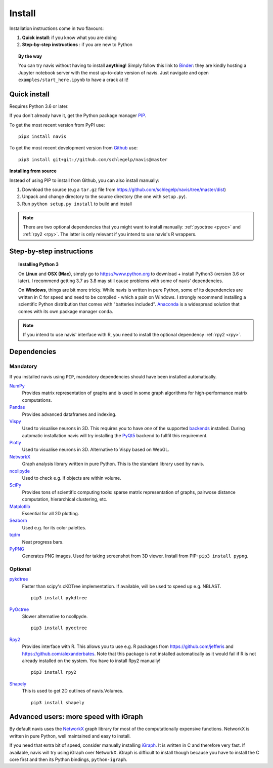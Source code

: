 .. _installing:

Install
=======

Installation instructions come in two flavours:

1. **Quick install**: if you know what you are doing
2. **Step-by-step instructions** : if you are new to Python

.. topic:: By the way

   You can try navis without having to install **anything**! Simply follow this
   link to `Binder <https://mybinder.org/v2/gh/schlegelp/navis/master?urlpath=tree>`_:
   they are kindly hosting a Jupyter notebook server with the most up-to-date version
   of navis. Just navigate and open ``examples/start_here.ipynb`` to have
   a crack at it!


Quick install
-------------

Requires Python 3.6 or later.

If you don't already have it, get the Python package manager `PIP <https://pip.pypa.io/en/stable/installing/>`_.

To get the most recent version from PyPI use:

::

   pip3 install navis

To get the most recent development version from
`Github <https://github.com/schlegelp/navis>`_ use:

::

   pip3 install git+git://github.com/schlegelp/navis@master


**Installing from source**

Instead of using PIP to install from Github, you can also install manually:

1. Download the source (e.g a ``tar.gz`` file from
   https://github.com/schlegelp/navis/tree/master/dist)

2. Unpack and change directory to the source directory
   (the one with ``setup.py``).

3. Run ``python setup.py install`` to build and install

.. note::
   There are two optional dependencies that you might want to install manually:
   :ref:`pyoctree <pyoc>` and :ref:`rpy2 <rpy>`. The latter is only relevant if
   you intend to use navis's R wrappers.


Step-by-step instructions
-------------------------

.. raw:: html

    <ol type="1">
      <li><strong>Check if Python 3 is installed and install if
                  necessary</strong>.<br> Linux and Mac should already come
                  with Python distribution(s) but you need to figure out if
                  you have Python 2, Python 3 or both:
                  <br>
                  Open a terminal, type in
                  <pre>python3 --version</pre>
                  and press enter. You should get something similar to either of
                  this:
      </li>
          <ol type="a">
              <li>
                  <pre>python3: command not found</pre>
                  No Python 3 installed. See below box on how to install Python 3.
              </li>
              <li>
                  <pre>Python 3.7.4 :: Anaconda, Inc.</pre>
                  Python 3 is already installed. Nice! Proceed with step 2.
              </li>
          </ol>
      </li>
      <li>
        <strong>Get the Python package manager <a href="https://pip.pypa.io">PIP</a>.</strong><br>
        Try running this in a terminal:
        <pre>pip3 install --upgrade pip</pre>
        If you already have PIP, this should update it to the most recent version.
        If you get: <pre>pip3: command not found</pre> follow this
        <a href="https://pip.pypa.io/en/stable/installing/">link</a> to download
        and install PIP.
      </li>
      <li>
        <strong>Install navis and its dependencies</strong>.<br>
        Open a terminal and run:
        <pre>pip3 install navis</pre>
        to install the most recent version of navis and all of its
        <em>mandatory</em> dependencies. <strong>You can also use this command
        to update an existing install of navis!</strong>
      </li>
      <li>
        <strong>Done!</strong> Go to <em>Tutorial</em> to get started.
      </li>
    </ol>

.. raw:: html

    <div class="alert alert-danger alert-trim" role="alert">
      Missing permissions to write can mess up
      installations using <strong>PIP</strong>. If you get a
      <code>"..permission denied.."</code> error, try running the same command
      as admin: <code>sudo pip3 install ...</code>
    </div>

.. topic:: Installing Python 3

   On **Linux** and **OSX (Mac)**, simply go to https://www.python.org to
   download + install Python3 (version 3.6 or later). I recommend getting 3.7 as
   3.8 may still cause problems with some of navis' dependencies.

   On **Windows**, things are bit more tricky. While navis is written in pure
   Python, some of its dependencies are written in C for speed and need to be
   compiled - which a pain on Windows. I strongly recommend installing a
   scientific Python distribution that comes with "batteries included".
   `Anaconda <https://www.continuum.io/downloads>`_ is a widespread solution
   that comes with its own package manager ``conda``.

.. note::
   If you intend to use navis' interface with R, you need to install the
   optional dependency :ref:`rpy2 <rpy>`.


Dependencies
------------

Mandatory
+++++++++

If you installed navis using ``PIP``, mandatory dependencies should have been
installed automatically.

`NumPy <http://www.numpy.org/>`_
  Provides matrix representation of graphs and is used in some graph
  algorithms for high-performance matrix computations.

`Pandas <http://pandas.pydata.org/>`_
  Provides advanced dataframes and indexing.

`Vispy <http://vispy.org/>`_
  Used to visualise neurons in 3D. This requires you to have *one* of
  the supported `backends <http://vispy.org/installation.html#backend-requirements>`_
  installed. During automatic installation navis will try installing the
  `PyQt5 <http://pyqt.sourceforge.net/Docs/PyQt5/installation.html>`_ backend
  to fullfil this requirement.

`Plotly <https://plot.ly/python/getting-started/>`_
  Used to visualise neurons in 3D. Alternative to Vispy based on WebGL.

`NetworkX <https://networkx.github.io>`_
  Graph analysis library written in pure Python. This is the standard library
  used by navis.

`ncollpyde <https://pypi.org/project/ncollpyde>`_
  Used to check e.g. if objects are within volume.

`SciPy <http://scipy.org>`_
  Provides tons of scientific computing tools: sparse matrix representation
  of graphs, pairwose distance computation, hierarchical clustering, etc.

`Matplotlib <http://matplotlib.sourceforge.net/>`_
  Essential for all 2D plotting.

`Seaborn <https://seaborn.pydata.org>`_
  Used e.g. for its color palettes.

`tqdm <https://pypi.python.org/pypi/tqdm>`_
  Neat progress bars.

`PyPNG <https://pythonhosted.org/pypng/>`_
  Generates PNG images. Used for taking screenshot from 3D viewer. Install
  from PIP: ``pip3 install pypng``.


Optional
++++++++

.. _pykd:

`pykdtree <https://github.com/storpipfugl/pykdtree>`_
  Faster than scipy's cKDTree implementation. If available, will be used to
  speed up e.g. NBLAST.

  ::

    pip3 install pykdtree

.. _pyoc:

`PyOctree <https://pypi.python.org/pypi/pyoctree/>`_
  Slower alternative to ncollpyde.

  ::

    pip3 install pyoctree

.. _rpy:

`Rpy2 <https://rpy2.readthedocs.io/en/version_2.8.x/overview.html#installation>`_
  Provides interface with R. This allows you to use e.g. R packages from
  https://github.com/jefferis and https://github.com/alexanderbates. Note that
  this package is not installed automatically as it would fail if R is not
  already installed on the system. You have to install Rpy2 manually!

  ::

    pip3 install rpy2

`Shapely <https://shapely.readthedocs.io/en/latest/>`_
  This is used to get 2D outlines of navis.Volumes.

  ::

    pip3 install shapely


Advanced users: more speed with iGraph
--------------------------------------

By default navis uses the `NetworkX <https://networkx.github.io>`_ graph
library for most of the computationally expensive functions. NetworkX is
written in pure Python, well maintained and easy to install.

If you need that extra bit of speed, consider manually installing
`iGraph <http://igraph.org/>`_. It is written in C and therefore very fast. If
available, navis will try using iGraph over NetworkX. iGraph is difficult to
install though because you have to install the C core first and then its
Python bindings, ``python-igraph``.
